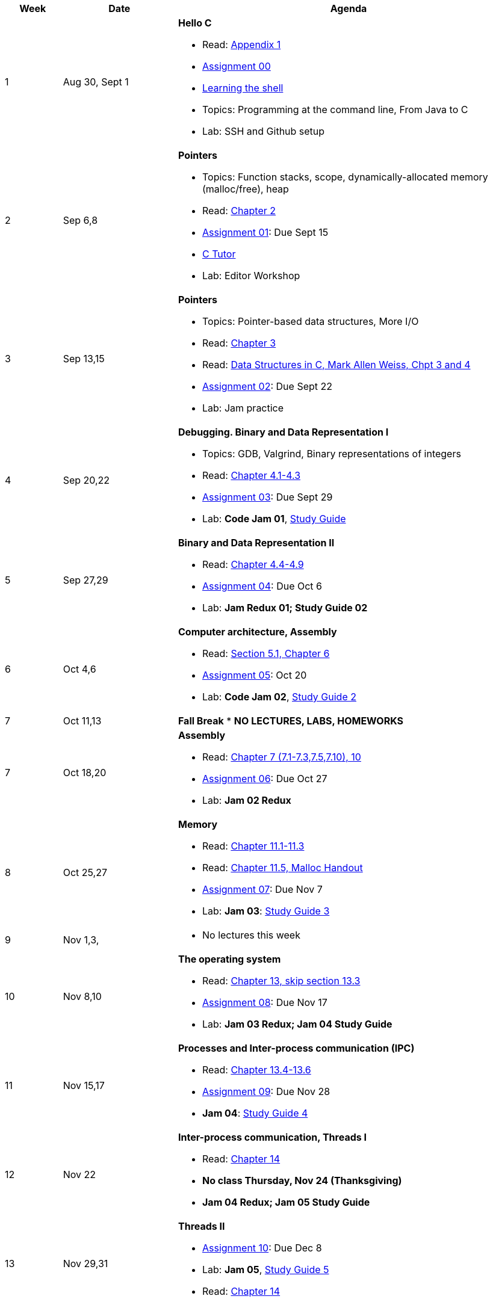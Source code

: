 

[cols="1,2,6a", options="header"]
|===
| Week 
| Date 
| Agenda

//-----------------------------
| 1
| Aug 30, Sept 1 anchor:week01[]
| *Hello C* 

* Read: link:https://diveintosystems.org/singlepage/[Appendix 1] 
* link:assts/asst00.html[Assignment 00]
* link:http://linuxcommand.org/lc3_learning_the_shell.php[Learning the shell]
* Topics: Programming at the command line, From Java to C 
* Lab: SSH and Github setup

//-----------------------------
| 2 
| Sep 6,8 anchor:week02[]
| *Pointers* 

* Topics: Function stacks, scope, dynamically-allocated memory (malloc/free), heap
* Read: link:https://diveintosystems.org/singlepage/[Chapter 2] 
* link:assts/asst01.html[Assignment 01]: Due Sept 15
* link:https://pythontutor.com/c.html#mode=edit[C Tutor]
* Lab: Editor Workshop

//-----------------------------
|3
|Sep 13,15 anchor:week03[]
|*Pointers* 

* Topics: Pointer-based data structures, More I/O
* Read: link:https://diveintosystems.org/singlepage/[Chapter 3] 
* Read: link:http://svslibrary.pbworks.com/f/Data+Structures+and+Algorithm+Analysis+in+C+-+Mark+Allen+Weiss.pdf[Data Structures in C, Mark Allen Weiss, Chpt 3 and 4]
* link:assts/asst02.html[Assignment 02]: Due Sept 22
* Lab: Jam practice
// TODO * link:https://github.com/BrynMawr-CS223-F22/git-workshop[Github workshop] and link:https://github.com/BrynMawr-CS223-S22/git-workshop/blob/main/SSHSetup.md[Setting up SSH keys for Github]

//-----------------------------
|4
|Sep 20,22 anchor:week04[]
|*Debugging. Binary and Data Representation I* 

* Topics: GDB, Valgrind, Binary representations of integers
* Read: link:https://diveintosystems.org/singlepage/[Chapter 4.1-4.3] 
* link:assts/asst03.html[Assignment 03]: Due Sept 29
* Lab: **Code Jam 01**, link:studyguide1.html[Study Guide]

//-----------------------------
|5
|Sep 27,29 anchor:week05[]
|*Binary and Data Representation II* 

* Read: link:https://diveintosystems.org/singlepage/[Chapter 4.4-4.9] 
* link:assts/asst04.html[Assignment 04]: Due Oct 6
* Lab: **Jam Redux 01; Study Guide 02**

//-----------------------------
|6
|Oct 4,6 anchor:week06[]
|*Computer architecture, Assembly* 

* Read: link:https://diveintosystems.org/singlepage/[Section 5.1, Chapter 6] 
* link:assts/asst05.html[Assignment 05]: Oct 20
* Lab: **Code Jam 02**, link:studyguide2.html[Study Guide 2]

//-----------------------------
|7
|Oct 11,13 anchor:week07[]
|*Fall Break*
* *NO LECTURES, LABS, HOMEWORKS*

//-----------------------------
|7
|Oct 18,20 anchor:week08[]
|*Assembly* 

* Read: link:https://diveintosystems.org/singlepage/[Chapter 7 (7.1-7.3,7.5,7.10), 10] 
* link:assts/asst06.html[Assignment 06]: Due Oct 27
* Lab: **Jam 02 Redux**

//-----------------------------
|8
|Oct 25,27 anchor:week09[]
|*Memory* 

* Read: link:https://diveintosystems.org/singlepage/[Chapter 11.1-11.3] 
* Read: link:https://diveintosystems.org/singlepage/[Chapter 11.5, Malloc Handout] 
* link:assts/asst07.html[Assignment 07]: Due Nov 7
* Lab: **Jam 03**: link:studyguide3.html[Study Guide 3]

//-----------------------------
|9
|Nov 1,3, anchor:week10[]
|

* No lectures this week

//-----------------------------
|10
|Nov 8,10 anchor:week11[]
|*The operating system* 

* Read: link:https://diveintosystems.org/singlepage/[Chapter 13, skip section 13.3] 
* link:assts/.html[Assignment 08]: Due Nov 17
* Lab: **Jam 03 Redux; Jam 04 Study Guide**

//-----------------------------
|11
|Nov 15,17 anchor:week12[]
|*Processes and Inter-process communication (IPC)* 

* Read: link:https://diveintosystems.org/singlepage/[Chapter 13.4-13.6] 
* link:assts/asst09.html[Assignment 09]: Due Nov 28 
* **Jam 04**: link:studyguide4.html[Study Guide 4]

//-----------------------------
|12
|Nov 22 anchor:week13[]
|*Inter-process communication, Threads I* 

* Read: link:https://diveintosystems.org/singlepage/[Chapter 14] 
* *No class Thursday, Nov 24 (Thanksgiving)*
* **Jam 04 Redux; Jam 05 Study Guide**

//-----------------------------
|13
|Nov 29,31 anchor:week14[]
|*Threads II* 

* link:assts/asst10.html[Assignment 10]: Due Dec 8
* Lab: **Jam 05**, link:studyguide5.html[Study Guide 5]
* Read: link:https://diveintosystems.org/singlepage/[Chapter 14] 

//-----------------------------
|14
|Dec 6,8 anchor:week15[]
|*Code Optimization* 

* Read: link:https://diveintosystems.org/singlepage/[Chapter 12] 
* link:studyguide6.html[Study Guide 6]
* link:studyguide-final.html[Final Study Guide]

|===


